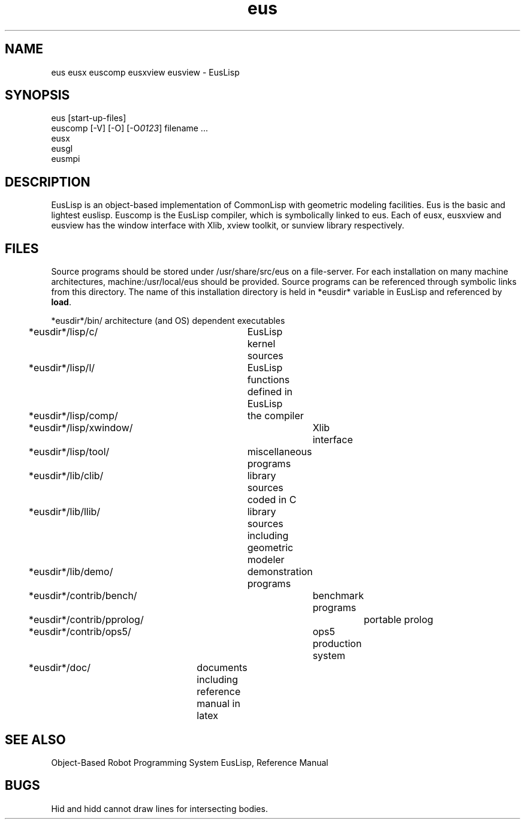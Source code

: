 .TH eus 1 "Apr/20/1989"
.SH NAME
eus eusx euscomp eusxview eusview \- EusLisp
.SH SYNOPSIS
.nf
eus [start-up-files]
euscomp [-V] [-O] [-O\fI0123\fR] filename ...
eusx
eusgl
eusmpi
.fi
.SH DESCRIPTION
EusLisp is an object-based implementation of CommonLisp with geometric
modeling facilities.
Eus is the basic and lightest euslisp.
Euscomp is the EusLisp compiler, which is symbolically linked to eus.
Each of eusx, eusxview and eusview has the window interface
with Xlib, xview toolkit, or sunview library respectively.


.SH FILES
Source programs should be stored under /usr/share/src/eus on a file-server.
For each installation on many machine architectures,
machine:/usr/local/eus should be provided.
Source programs can be referenced through symbolic links from this
directory.
The name of this installation directory is held in *eusdir* variable
in EusLisp and referenced by \fBload\fR.

.nf
*eusdir*/bin/	architecture (and OS) dependent executables
*eusdir*/lisp/c/	EusLisp kernel sources
*eusdir*/lisp/l/	EusLisp functions defined in EusLisp
*eusdir*/lisp/comp/	the compiler
*eusdir*/lisp/xwindow/	Xlib interface
*eusdir*/lisp/tool/	miscellaneous programs
*eusdir*/lib/clib/	library sources coded in C
*eusdir*/lib/llib/	library sources including geometric modeler
*eusdir*/lib/demo/	demonstration programs
*eusdir*/contrib/bench/	benchmark programs
*eusdir*/contrib/pprolog/	portable prolog
*eusdir*/contrib/ops5/	ops5 production system
*eusdir*/doc/	documents including reference manual in latex

.SH SEE ALSO
Object-Based Robot Programming System EusLisp, Reference Manual

.SH BUGS
Hid and hidd cannot draw lines for intersecting bodies.



